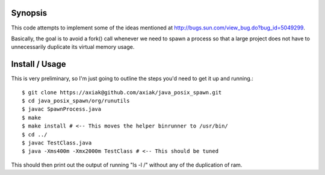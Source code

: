 Synopsis
========

This code attempts to implement some of the ideas mentioned at http://bugs.sun.com/view_bug.do?bug_id=5049299.

Basically, the goal is to avoid a fork() call whenever we need to spawn a process so that a large project
does not have to unnecessarily duplicate its virtual memory usage.

Install / Usage
===============

This is very preliminary, so I'm just going to outline the steps you'd need to get it up and running.::

    $ git clone https://axiak@github.com/axiak/java_posix_spawn.git
    $ cd java_posix_spawn/org/runutils
    $ javac SpawnProcess.java
    $ make
    $ make install # <-- This moves the helper binrunner to /usr/bin/
    $ cd ../
    $ javac TestClass.java
    $ java -Xms400m -Xmx2000m TestClass # <-- This should be tuned


This should then print out the output of running "ls -l /" without any of the duplication of ram.
